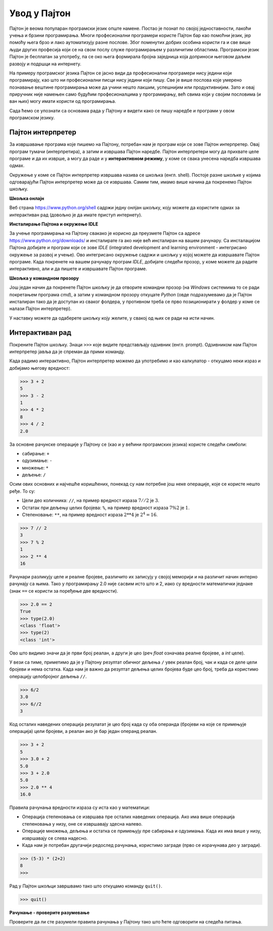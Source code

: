Увод у Пајтон
=============

Пајтон је веома популаран програмски језик опште намене. Постао је познат по својој једноставности, лакоћи учења и брзини програмирања. Многи професионални програмери користе Пајтон бар као помоћни језик, јер помоћу њега брзо и лако аутоматизују разне послове. Због поменутих добрих особина користи га и све више људи других професија који се на свом послу служе програмирањем у различитим областима. Програмски језик Пајтон је бесплатан за употребу, па се око њега формирала бројна заједница која доприноси његовом даљем развоју и подршци на интернету.

На примеру програмског језика Пајтон се јасно види да професионални програмери нису једини који програмирају, као што ни професионални писци нису једини који пишу. Све је више послова које умерено познавање вештине програмирања може да учини нешто лакшим, успешнијим или продуктивнијим. Зато и овај приручник није намењен само будућим професионалцима у програмирању, већ свима који у својим пословима (и ван њих) могу имати користи од програмирања.

Сада ћемо се упознати са основама рада у Пајтону и видети како се пишу наредбе и програми у овом програмском језику.

Пајтон интерпретер
------------------

За извршавање програма које пишемо на Пајтону, потребан нам је програм који се зове Пајтон интерпретер. Овај програм тумачи (интерпретира), а затим и извршава Пајтон наредбе. Пајтон интерпретери могу да прихвате целе програме и да их изврше, а могу да раде и у **интерактивном режиму**, у коме се свака унесена наредба извршава одмах.

Окружење у коме се Пајтон интерпретер извршава назива се шкољка (енгл. shell). Постоје разне шкољке у којима одговарајући Пајтон интерпретер може да се извршава. Самим тим, имамо више начина да покренемо Пајтон шкољку.

**Шкољка онлајн**

Веб страна https://www.python.org/shell садржи једну онлјан шкољку, коју можете да користите одмах за интерактиван рад (довољно је да имате приступ интернету).

.. image:: ../../_images/Console/console_shell_online.png
   :width: 550px   
   :align: center 

**Инсталирање Пајтона и окружење IDLE**

За учење програмирања на Пајтону свакако је корисно да преузмете Пајтон са адресе https://www.python.org/downloads/ и инсталирате га ако није већ инсталиран на вашем рачунару. Са инсталацијом Пајтона добијате и програм који се зове *IDLE* (integrated development and learning environment - интегрисано окружење за развој и учење). Ово интегрисано окружење садржи и шкољку у којој можете да извршавате Пајтон програме. Када покренете на вашем рачунару програм *IDLE*, добијате следећи прозор, у коме можете да радите интерактивно, али и да пишете и извршавате Пајтон програме.

.. image:: ../../_images/Console/console_shell_idle.png
   :width: 550px   
   :align: center 

**Шкољка у командном прозору**

Још један начин да покренете Пајтон шкољку је да отворите командни прозор (на *Windows* системима то се ради покретањем програма *cmd*), а затим у командном прозору откуцате *Python* (овде подразумевамо да је Пајтон инсталиран тако да је доступан из сваког фолдера, у противном треба се прво позиционирати у фолдер у коме се налази Пајтон интерпретер).

.. image:: ../../_images/Console/console_shell_cmdwindow.png
   :width: 550px   
   :align: center 

У наставку можете да одаберете шкољку коју желите, у свакој од њих се ради на исти начин.

Интерактиван рад 
----------------

Покрените Пајтон шкољку. Знаци ``>>>`` које видите представљају одзивник (енгл. prompt). Одзивником нам Пајтон интерпретер јавља да је спреман да прими команду.

Када радимо интерактивно, Пајтон интерпретер можемо да употребимо и као калкулатор - откуцамо неки израз и добијамо његову вредност:

.. code::

    >>> 3 + 2
    5
    >>> 3 - 2
    1
    >>> 4 * 2
    8
    >>> 4 / 2
    2.0
    
За основне рачунске операције у Пајтону се (као и у већини програмских језика) користе следећи симболи: 

- сабирање: ``+``
- одузимање: ``-``
- множење: ``*``
- дељење: ``/``

Осим ових основних и најчешће коришћених, понекад су нам потребне још неке операције, које се користе нешто ређе. То су:

- Цели део количника: ``//``, на пример вредност израза :math:`7 // 2` је :math:`3`.
- Остатак при дељењу целих бројева: ``%``, на пример вредност израза :math:`7 \% 2` је :math:`1`.
- Степеновање: ``**``, на пример вредност израза :math:`2 ** 4` је :math:`2^4 = 16`.

.. code::

    >>> 7 // 2
    3
    >>> 7 % 2
    1
    >>> 2 ** 4
    16

Рачунари разликују целе и реалне бројеве, различито их записују у својој меморији и на различит начин интерно рачунају са њима. Тако у програмирању 2.0 није сасвим исто што и 2, иако су вредности математички једнаке (знак ``==`` се користи за поређење две вредности).

.. code::

    >>> 2.0 == 2
    True
    >>> type(2.0)
    <class 'float'>
    >>> type(2)
    <class 'int'>

Ово што видимо значи да је први број реалан, а други је цео (реч *float* означава реалне бројеве, а *int* целе).

У вези са тиме, приметимо да је у Пајтону резултат обичног дељења ``/`` увек реалан број, чак и када се деле цели бројеви и нема остатка. Када нам је важно да резултат дељења целих бројева буде цео број, треба да користимо операцију целобројног дељења ``//``.

.. code::

    >>> 6/2
    3.0
    >>> 6//2
    3
    
.. commented out

    Користећи уграђене Пајтонове функције, реалан број можемо да претворимо у цео, а цео у реалан.

    .. code::

        >>> float(3)
        3.0
        >>> int(3.0)
        3
        >>> int(6/2)
        3

Код осталих наведених операција резулатат је цео број када су оба операнда (бројеви на које се примењује операција) цели бројеви, а реалан ако је бар један операнд реалан.

.. code::

    >>> 3 + 2
    5
    >>> 3.0 + 2
    5.0
    >>> 3 + 2.0
    5.0
    >>> 2.0 ** 4
    16.0


Правила рачунања вредности израза су иста као у математици:

- Операција степеновања се извршава пре осталих наведених операција. Ако има више операција степеновања у низу, оне се извршавају здесна налево. 
- Операције множења, дељења и остатка се примењују пре сабирања и одузимања. Када их има више у низу, извршавају се слева надесно.
- Када нам је потребан другачији редослед рачунања, користимо заграде (прво се израчунава део у загради).

.. code::

    >>> (5-3) * (2+2)
    8
    >>> 

Рад у Пајтон шкољци завршвамо тако што откуцамо команду ``quit()``.

.. code::

    >>> quit()

**Рачунање - проверите разумевање**

Проверите да ли сте разумели правила рачунања у Пајтону тако што ћете одговорити на следећа питања.

.. mchoice:: console__basics_expression_plustimes_srp
   :answer_a: 15
   :answer_b: 30
   :answer_c: 50
   :answer_d: 125
   :correct: b
   :feedback_a: Знак + означава сабирање, а знак * множење.
   :feedback_b: Тачно!
   :feedback_c: Обратите пажњу и на приоритет операција (исти је као и у математици).
   :feedback_d: Знак + означава сабирање, а знак * множење.
		
   Која је вредност израза ``5 + 5 * 5``?

.. mchoice:: console__basics_expression_mode_srp
   :answer_a: 3
   :answer_b: 0
   :answer_c: 5
   :answer_d: 6
   :correct: c
   :feedback_a: Прочитајте поново о рачунању
   :feedback_b: Обратите пажњу и на приоритет операција.
   :feedback_c: Тачно!
   :feedback_d: Знак % означава остатак при дељењу целих бројева.
		
   Која је вредност израза ``4 + 11 % 5``?

.. mchoice:: console__basics_expression_pow_srp
   :answer_a: 60
   :answer_b: 100000000
   :answer_c: 1000000
   :answer_d: 300
   :correct: b
   :feedback_a: знаци ** представљају степеновање
   :feedback_b: Тачно!
   :feedback_c: Операције степеновања се извршавају сдесна налево, тако да је a**b**c исто што и a**(b**c).
   :feedback_d: Обе наведене операције су операције степеновања.
		
   Која је вредност израза ``10 ** 2 ** 3``?

.. mchoice:: console__basics_expression_intdiv_srp
   :answer_a: 1.666666
   :answer_b: 1
   :answer_c: 11.666666
   :answer_d: 12
   :correct: d
   :feedback_a: Прочитајте поново о означавању и редоследу извршавања (приоритету) операција
   :feedback_b: Прво се извршава целобројно дељење
   :feedback_c: Ознака // представља целобројно дељење.
   :feedback_d: Тачно!
		
   Која је вредност израза ``15 - 10 // 3``?

.. mchoice:: console__basics_expression_braces_srp
   :answer_a: 5.0
   :answer_b: 5
   :answer_c: 1.0
   :answer_d: 1
   :correct: a
   :feedback_a: Тачно!
   :feedback_b: Резултат овог дељења је увек реалан број.
   :feedback_c: Прво се израчунава део у загради.
   :feedback_d: Прво се израчунава део у загради.
		
   Која је вредност израза ``15 / (5 - 2)``?
